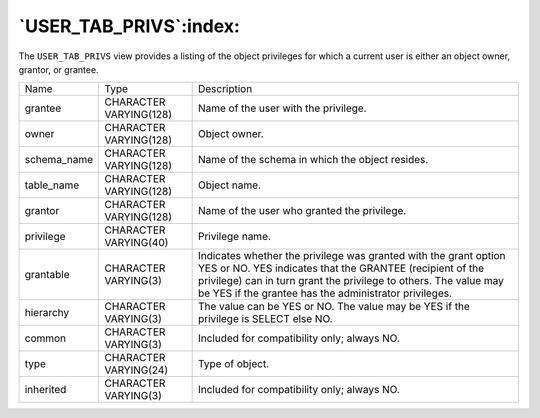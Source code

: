 .. _user_tab_privs:

***********************
`USER_TAB_PRIVS`:index:
***********************

The ``USER_TAB_PRIVS`` view provides a listing of the object privileges for
which a current user is either an object owner, grantor, or grantee.

.. tabularcolumns:: |\Y{0.3}|\Y{0.3}|\Y{0.4}|

=========== ====================== =========================================================================================================================================================================================================================================================
Name        Type                   Description
grantee     CHARACTER VARYING(128) Name of the user with the privilege.
owner       CHARACTER VARYING(128) Object owner.
schema_name CHARACTER VARYING(128) Name of the schema in which the object resides.
table_name  CHARACTER VARYING(128) Object name.
grantor     CHARACTER VARYING(128) Name of the user who granted the privilege.
privilege   CHARACTER VARYING(40)  Privilege name.
grantable   CHARACTER VARYING(3)   Indicates whether the privilege was granted with the grant option YES or NO. YES indicates that the GRANTEE (recipient of the privilege) can in turn grant the privilege to others. The value may be YES if the grantee has the administrator privileges.
hierarchy   CHARACTER VARYING(3)   The value can be YES or NO. The value may be YES if the privilege is SELECT else NO.
common      CHARACTER VARYING(3)   Included for compatibility only; always NO.
type        CHARACTER VARYING(24)  Type of object.
inherited   CHARACTER VARYING(3)   Included for compatibility only; always NO.
=========== ====================== =========================================================================================================================================================================================================================================================

